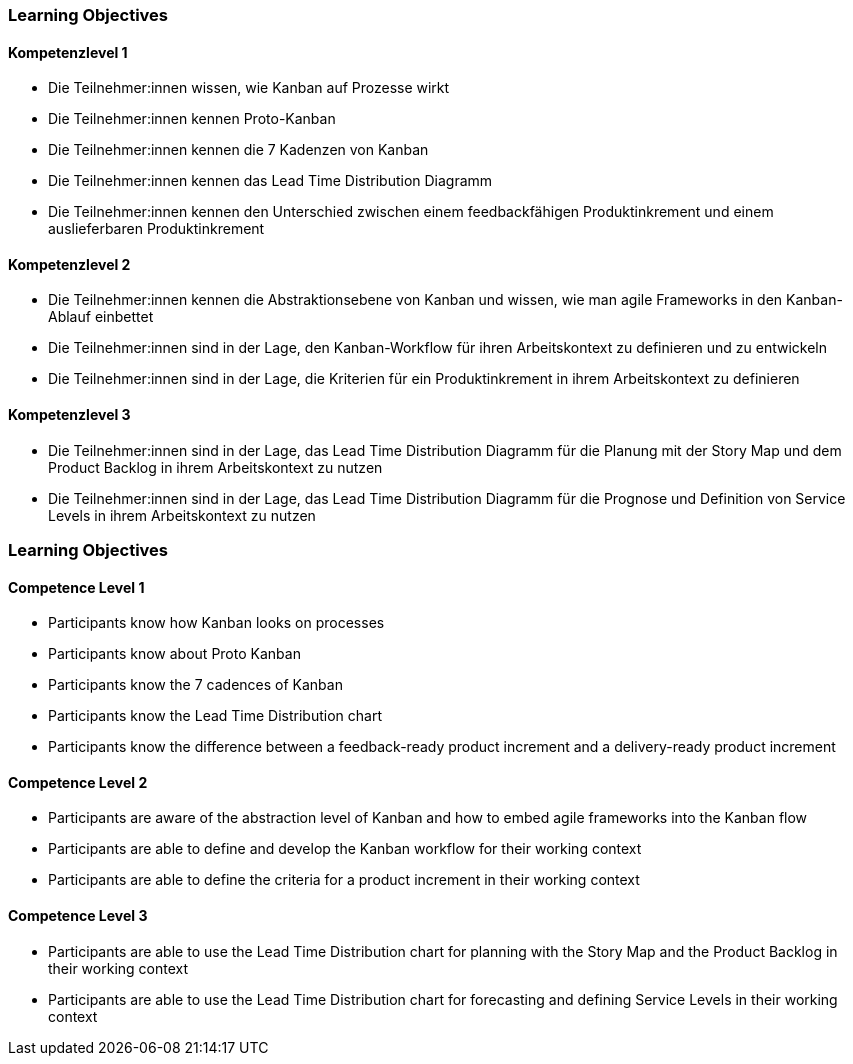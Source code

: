 // (c) nextnormal.academy UG (haftungsbeschränkt) (https://nextnormal.academy)
// ====================================================


// tag::DE[]
=== Learning Objectives

==== Kompetenzlevel 1

 - [[LO11-1-1]] Die Teilnehmer:innen wissen, wie Kanban auf Prozesse wirkt
 - [[LO11-1-2]] Die Teilnehmer:innen kennen Proto-Kanban
 - [[LO11-1-3]] Die Teilnehmer:innen kennen die 7 Kadenzen von Kanban
 - [[LO11-1-4]] Die Teilnehmer:innen kennen das Lead Time Distribution Diagramm
 - [[LO11-1-5]] Die Teilnehmer:innen kennen den Unterschied zwischen einem feedbackfähigen Produktinkrement und einem auslieferbaren Produktinkrement

==== Kompetenzlevel 2

- [[LO11-2-1]] Die Teilnehmer:innen kennen die Abstraktionsebene von Kanban und wissen, wie man agile Frameworks in den Kanban-Ablauf einbettet
- [[LO11-2-2]] Die Teilnehmer:innen sind in der Lage, den Kanban-Workflow für ihren Arbeitskontext zu definieren und zu entwickeln
- [[LO11-2-3]] Die Teilnehmer:innen sind in der Lage, die Kriterien für ein Produktinkrement in ihrem Arbeitskontext zu definieren

==== Kompetenzlevel 3

- [[LO11-3-1]] Die Teilnehmer:innen sind in der Lage, das Lead Time Distribution Diagramm für die Planung mit der Story Map und dem Product Backlog in ihrem Arbeitskontext zu nutzen
- [[LO11-3-2]] Die Teilnehmer:innen sind in der Lage, das Lead Time Distribution Diagramm für die Prognose und Definition von Service Levels in ihrem Arbeitskontext zu nutzen

// end::DE[]

// tag::EN[]
=== Learning Objectives

==== Competence Level 1

 - [[LO11-1-1]] Participants know how Kanban looks on processes
 - [[LO11-1-2]] Participants know about Proto Kanban
 - [[LO11-1-3]] Participants know the 7 cadences of Kanban
 - [[LO11-1-4]] Participants know the Lead Time Distribution chart
 - [[LO11-1-5]] Participants know the difference between a feedback-ready product increment and a delivery-ready product increment

==== Competence Level 2

- [[LO11-2-1]] Participants are aware of the abstraction level of Kanban and how to embed agile frameworks into the Kanban flow
- [[LO11-2-2]] Participants are able to define and develop the Kanban workflow for their working context
- [[LO11-2-3]] Participants are able to define the criteria for a product increment in their working context

==== Competence Level 3

- [[LO11-3-1]] Participants are able to use the Lead Time Distribution chart for planning with the Story Map and the Product Backlog in their working context
- [[LO11-3-2]] Participants are able to use the Lead Time Distribution chart for forecasting and defining Service Levels in their working context

// end::EN[]
